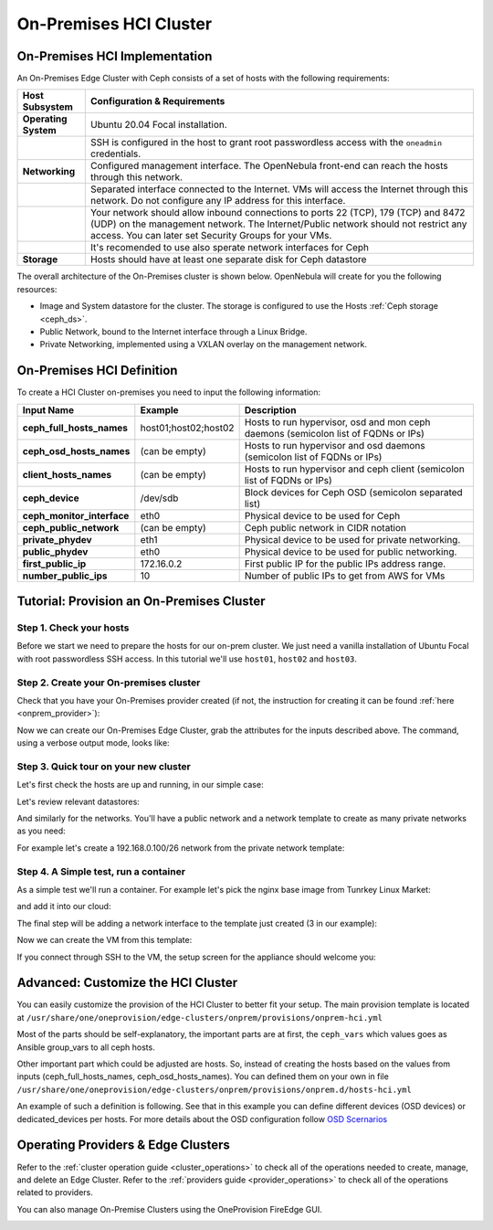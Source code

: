 .. _onprem_cluster_ceph:

================================================================================
On-Premises HCI Cluster
================================================================================

On-Premises HCI Implementation
================================================================================

An On-Premises Edge Cluster with Ceph consists of a set of hosts with the following requirements:

.. list-table::
  :header-rows: 1
  :widths: 35 200

  * - Host Subsystem
    - Configuration & Requirements
  * - **Operating System**
    - Ubuntu 20.04 Focal installation.
  * -
    - SSH is configured in the host to grant root passwordless access with the ``oneadmin`` credentials.
  * - **Networking**
    - Configured management interface. The OpenNebula front-end can reach the hosts through this network.
  * -
    - Separated interface connected to the Internet. VMs will access the Internet through this network. Do not configure any IP address for this interface.
  * -
    - Your network should allow inbound connections to ports 22 (TCP), 179 (TCP) and 8472 (UDP) on the management network. The Internet/Public network should not restrict any access. You can later set Security Groups for your VMs.
  * -
    - It's recomended to use also sperate network interfaces for Ceph
  * - **Storage**
    - Hosts should have at least one separate disk for Ceph datastore

The overall architecture of the On-Premises cluster is shown below. OpenNebula will create for you the following resources:

* Image and System datastore for the cluster. The storage is configured to use the Hosts :ref:`Ceph storage <ceph_ds>`.
* Public Network, bound to the Internet interface through a Linux Bridge.
* Private Networking, implemented using a VXLAN overlay on the management network.

|image_prem_ceph|

On-Premises HCI Definition
================================================================================

To create a HCI Cluster on-premises you need to input the following information:

.. list-table::
    :header-rows: 1
    :widths: 35 35 200

    * - Input Name
      - Example
      - Description
    * - **ceph_full_hosts_names**
      - host01;host02;host02
      - Hosts to run hypervisor, osd and mon ceph daemons (semicolon list of FQDNs or IPs)
    * - **ceph_osd_hosts_names**
      - (can be empty)
      - Hosts to run hypervisor and osd daemons (semicolon list of FQDNs or IPs)
    * - **client_hosts_names**
      - (can be empty)
      - Hosts to run hypervisor and ceph client (semicolon list of FQDNs or IPs)
    * - **ceph_device**
      - /dev/sdb
      - Block devices for Ceph OSD (semicolon separated list)
    * - **ceph_monitor_interface**
      - eth0
      - Physical device to be used for Ceph
    * - **ceph_public_network**
      - (can be empty)
      - Ceph public network in CIDR notation
    * - **private_phydev**
      - eth1
      - Physical device to be used for private networking.
    * - **public_phydev**
      - eth0
      - Physical device to be used for public networking.
    * - **first_public_ip**
      - 172.16.0.2
      - First public IP for the public IPs address range.
    * - **number_public_ips**
      - 10
      - Number of public IPs to get from AWS for VMs

Tutorial: Provision an On-Premises Cluster
================================================================================

Step 1. Check your hosts
--------------------------------------------------------------------------------

Before we start we need to prepare the hosts for our on-prem cluster. We just need a vanilla installation of Ubuntu Focal with root passwordless SSH access. In this tutorial we'll use ``host01``, ``host02`` and ``host03``.

.. prompt:: bash $ auto

    $ ssh root@host01 cat /etc/lsb-release
    DISTRIB_ID=Ubuntu
    DISTRIB_RELEASE=20.04
    DISTRIB_CODENAME=focal
    DISTRIB_DESCRIPTION="Ubuntu 20.04.3 LTS"

Step 2. Create your On-premises cluster
--------------------------------------------------------------------------------

Check that you have your On-Premises provider created (if not, the instruction for creating it can be found :ref:`here <onprem_provider>`):

.. prompt:: bash $ auto

    $ oneprovider list
      ID NAME                                                                    REGTIME
       0 onprem                                                           04/28 11:31:34

Now we can create our On-Premises Edge Cluster, grab the attributes for the inputs described above. The command, using a verbose output mode, looks like:

.. prompt:: bash $ auto

    $ oneprovision create -Dd --provider onprem /usr/share/one/oneprovision/edge-clusters/metal/provisions/onprem-hci.yml
      2022-05-05 09:01:08 DEBUG : Executing command: `create`
      2022-05-05 09:01:08 DEBUG : Command options: debug [verbose, true] [provider, onprem] [sync, true]
      ID: 2

      Virtualization technology for the cluster hosts

          -  kvm
          -  lxc

      Please select the option (default=): kvm

      Physical device to be used for private networking.
      Text `private_phydev` (default=): eth1

      Hosts to run hypervisor, osd and mon ceph daemons (semicolon list of FQDNs or IPs)
      Array `ceph_full_hosts_names` (default=): host01;host02;host03

      Hosts to run hypervisor and osd daemons (semicolon list of FQDNs or IPs)
      Array `ceph_osd_hosts_names` (default=):

      Hosts to run hypervisor and ceph client (semicolon list of FQDNs or IPs)
      Array `client_hosts_names` (default=):

      Physical device to be used for public networking.
      Text `public_phydev` (default=): eth0

      First public IP for the public IPs address range.
      Text `first_public_ip` (default=): 172.20.0.51

      Number of public IPs to get
      Text `number_public_ips` (default=1): 5

      Block devices for Ceph OSD (semicolon separated list)
      Array `ceph_device` (default=/dev/sdb): /dev/sdb

      Physical device to be used for Ceph.
      Text `ceph_monitor_interface` (default=eth0): eth1

      Ceph public network in CIDR notation
      Text `ceph_public_network` (default=):
      ...
      Provision successfully created
      ID: 4

Step 3. Quick tour on your new cluster
--------------------------------------------------------------------------------

Let's first check the hosts are up and running, in our simple case:

.. prompt:: bash $ auto

    $ onehost list
  ID NAME                  CLUSTER    TVM      ALLOCATED_CPU      ALLOCATED_MEM STAT
   5 host03                onprem-clu   0       0 / 200 (0%)     0K / 3.8G (0%) on
   4 host02                onprem-clu   0       0 / 200 (0%)     0K / 3.8G (0%) on
   3 host01                onprem-clu   0       0 / 200 (0%)     0K / 3.8G (0%) on

Let's review relevant datastores:

.. prompt:: bash $ auto

    $ onedatastore list
      ID NAME                         SIZE  AVA CLUSTERS IMAGES TYPE DS      TM      STAT
     101 onprem-hci-cluster-system    28.3G 100% 100           0 sys  -       ceph    on
     100 onprem-hci-cluster-image     28.3G 100% 100           1 img  ceph    ceph    on


And similarly for the networks. You'll have a public network and a network template to create as many private networks as you need:

.. prompt:: bash $ auto

    $ onevnet list
  ID USER     GROUP    NAME                      CLUSTERS   BRIDGE   STATE    LEASES
   4 oneadmin oneadmin onprem-hci-cluster-public     102        onebr4   rdy           0

    $ onevntemplate list
  ID USER     GROUP    NAME                                                  REGTIME
   0 oneadmin oneadmin onprem-hci-cluster-private                         04/28 18:08:38

For example let's create a 192.168.0.100/26 network from the private network template:

.. prompt:: bash $ auto

    $ onevntemplate instantiate 0 --ip 192.168.0.100 --size 64
    VN ID: 5

Step 4. A Simple test, run a container
--------------------------------------------------------------------------------

As a simple test we'll run a container. For example let's pick the nginx base image from Tunrkey Linux Market:

.. prompt:: bash $ auto

    $ onemarketapp list | grep -i 'nginx.*LX'
     107 nginx - LXD                                         1.0    5G  rdy  img 11/23/18 TurnKey Li    0

and add it into our cloud:

.. prompt:: bash $ auto

   $ onemarketapp export 107 nginx_market -d default
    IMAGE
        ID: 2
    VMTEMPLATE
        ID: 3

   $ oneimage list
  ID USER     GROUP    NAME                    DATASTORE     SIZE TYPE PER STAT RVMS
   2 oneadmin oneadmin nginx_market            default      1024M OS    No rdy     0

The final step will be adding a network interface to the template just created (3 in our example):

.. prompt:: bash $ auto

    $onetemplate update 3
    ...
    NIC = [ NETWORK_MODE = "auto", SCHED_REQUIREMENTS = "NETROLE = \"public\"" ]

Now we can create the VM from this template:

.. prompt:: bash $ auto

    $ onetemplate instantiate 3
    VM ID:10

    $ onevm show 10
    VIRTUAL MACHINE 10 INFORMATION
    ID                  : 10
    NAME                : nginx-10
    USER                : oneadmin
    GROUP               : oneadmin
    STATE               : ACTIVE
    LCM_STATE           : RUNNING

    ...

    VIRTUAL MACHINE MONITORING
    CPU                 : 0
    MEMORY              : 332.7M
    NETTX               : 103K
    NETRX               : 102K

    ...
    VM DISKS
     ID DATASTORE  TARGET IMAGE                               SIZE      TYPE SAVE
      0 default    sda    nginx                               5G/5G     file   NO
      1 -          hda    CONTEXT                             1M/-      -       -

    VM NICS
     ID NETWORK              BRIDGE       IP              MAC               PCI_ID
      0 onprem-hci-cluster-publi onebr4       172.16.0.2      02:00:ac:10:00:02

If you connect through SSH to the VM, the setup screen for the appliance should welcome you:

|image_mysql|

Advanced: Customize the HCI Cluster
================================================================================

You can easily customize the provision of the HCI Cluster to better fit your setup. The main provision template is located at ``/usr/share/one/oneprovision/edge-clusters/onprem/provisions/onprem-hci.yml``

.. prompt:: yaml $ auto

    name: 'onprem-hci-cluster'

    description: 'On-premises hyper-convergent Ceph cluster'

    extends:
        - onprem.d/defaults.yml
        - onprem.d/resources.yml
        - onprem.d/hosts-hci.yml
        - onprem.d/datastores-hci.yml
        - onprem.d/fireedge.yml
        - onprem.d/inputs-hci.yml
        - onprem.d/networks.yml
    ...

Most of the parts should be self-explanatory, the important parts are at first,
the ``ceph_vars`` which values goes as Ansible group_vars to all ceph hosts.

.. prompt:: yaml $ auto

    ceph_vars:
      ceph_hci: true
      devices: "${input.ceph_device}"
      monitor_interface: "${input.ceph_monitor_interface}"
      public_network: "${input.ceph_public_network}"

Other important part which could be adjusted are hosts. So, instead of creating the hosts based on the values from inputs (ceph_full_hosts_names, ceph_osd_hosts_names). You can defined them on your own in file ``/usr/share/one/oneprovision/edge-clusters/onprem/provisions/onprem.d/hosts-hci.yml``

An example of such a definition is following. See that in this example you can define different devices (OSD devices) or dedicated_devices per hosts. For more details about the OSD configuration follow `OSD Scernarios <https://docs.ceph.com/projects/ceph-ansible/en/latest/osds/scenarios.html>`__

.. prompt:: yaml $ auto

    hosts:

      - im_mad: "lxc"
        vm_mad: "lxc"
        provision:
          hostname: "ceph01-host.localdomain"
          ceph_group: "osd,mon"
          devices:
            - "/dev/sdb"
            - "/dev/sdc"
          dedicated_devices:
            - "/dev/nvme1n1"
          ceph_monitor_interface: "enp4s0"

      - im_mad: "lxc"
        vm_mad: "lxc"
        provision:
          hostname: "ceph02-host.localdomain"
          ceph_group: "osd,mon"
          devices:
            - "/dev/sdc"
          dedicated_devices:
            - "/dev/nvme1n1"
          ceph_monitor_interface: "enp4s0"

      - im_mad: "lxc"
        vm_mad: "lxc"
        provision:
          hostname: "ceph03-host.localdomain"
          ceph_group: "osd,mon"
            - "/dev/sdb"
          dedicated_devices:
            - "/dev/nvme1n1"
          ceph_monitor_interface: "enp4s0"

      - im_mad: "lxc"
        vm_mad: "lxc"
        provision:
          hostname: "host04.localdomain"
          ceph_group: "clients"



Operating Providers & Edge Clusters
================================================================================

Refer to the :ref:`cluster operation guide <cluster_operations>` to check all of the operations needed to create, manage, and delete an Edge Cluster. Refer to the :ref:`providers guide <provider_operations>` to check all of the operations related to providers.

You can also manage On-Premise Clusters using the OneProvision FireEdge GUI.

|image_fireedge|

.. |image_fireedge| image:: /images/oneprovision_fireedge.png
.. |image_prem_ceph| image:: /images/onprem-cluster-ceph.png
.. |image_mysql| image:: /images/onprem-nginx.png

